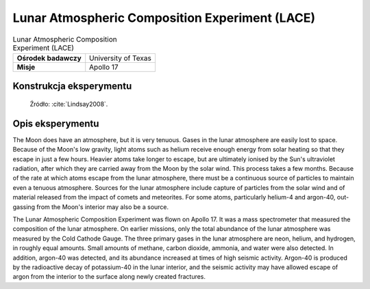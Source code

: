 ***********************************************
Lunar Atmospheric Composition Experiment (LACE)
***********************************************


.. csv-table:: Lunar Atmospheric Composition Experiment (LACE)
    :stub-columns: 1

    "Ośrodek badawczy", "University of Texas"
    "Misje", "Apollo 17"


Konstrukcja eksperymentu
========================
.. figure:: img/alsep-LACE-photo.jpg
    :name: figure-alsep-LACE-photo

    Źródło: :cite:`Lindsay2008`.


Opis eksperymentu
=================
The Moon does have an atmosphere, but it is very tenuous. Gases in the lunar atmosphere are easily lost to space. Because of the Moon's low gravity, light atoms such as helium receive enough energy from solar heating so that they escape in just a few hours. Heavier atoms take longer to escape, but are ultimately ionised by the Sun's ultraviolet radiation, after which they are carried away from the Moon by the solar wind. This process takes a few months. Because of the rate at which atoms escape from the lunar atmosphere, there must be a continuous source of particles to maintain even a tenuous atmosphere. Sources for the lunar atmosphere include capture of particles from the solar wind and of material released from the impact of comets and meteorites. For some atoms, particularly helium-4 and argon-40, out-gassing from the Moon's interior may also be a source.

The Lunar Atmospheric Composition Experiment was flown on Apollo 17. It was a mass spectrometer that measured the composition of the lunar atmosphere. On earlier missions, only the total abundance of the lunar atmosphere was measured by the Cold Cathode Gauge. The three primary gases in the lunar atmosphere are neon, helium, and hydrogen, in roughly equal amounts. Small amounts of methane, carbon dioxide, ammonia, and water were also detected. In addition, argon-40 was detected, and its abundance increased at times of high seismic activity. Argon-40 is produced by the radioactive decay of potassium-40 in the lunar interior, and the seismic activity may have allowed escape of argon from the interior to the surface along newly created fractures.
